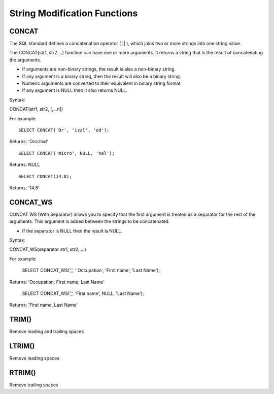 String Modification Functions
=============================

CONCAT
------

The SQL standard defines a concatenation operator ( || ), which joins two or more strings into one string value.
 The CONCAT(str1, str2….) function can have one or more arguments. It returns a string that is the result of concatenating the arguments. 

* If arguments are non-binary strings, the result is also a non-binary string.
* If any argument is a binary string, then the result will also be a binary string. 
* Numeric arguments are converted to their equivalent in binary string format. 
* If any argument is NULL then it also returns NULL. 

Syntax:

CONCAT(str1, str2, [,...n]) 
For example: ::       
	SELECT CONCAT('Dr', 'izzl', 'ed');

Returns: 'Drizzled' ::

	SELECT CONCAT('micro', NULL, 'nel');

Returns: NULL ::

	SELECT CONCAT(14.8);

Returns: '14.8'

CONCAT_WS
--------- 
CONCAT WS (With Separator) allows you to specify that the first argument is treated as a separator for the rest of the arguments. This argument is added between the strings to be concatenated. 

* If the separator is NULL then the result is NULL. 
Syntax:

CONCAT_WS(separator str1, str2,....) 

For example:       
	SELECT CONCAT_WS(',', ' Occupation', 'First name', 'Last Name');

Returns: 'Occupation, First name, Last Name'

	SELECT CONCAT_WS(',', 'First name', NULL, 'Last Name');

Returns: 'First name, Last Name'


TRIM()
------         

Remove leading and trailing spaces

LTRIM()
-------

Remove leading spaces


RTRIM()
-------

Remove trailing spaces

